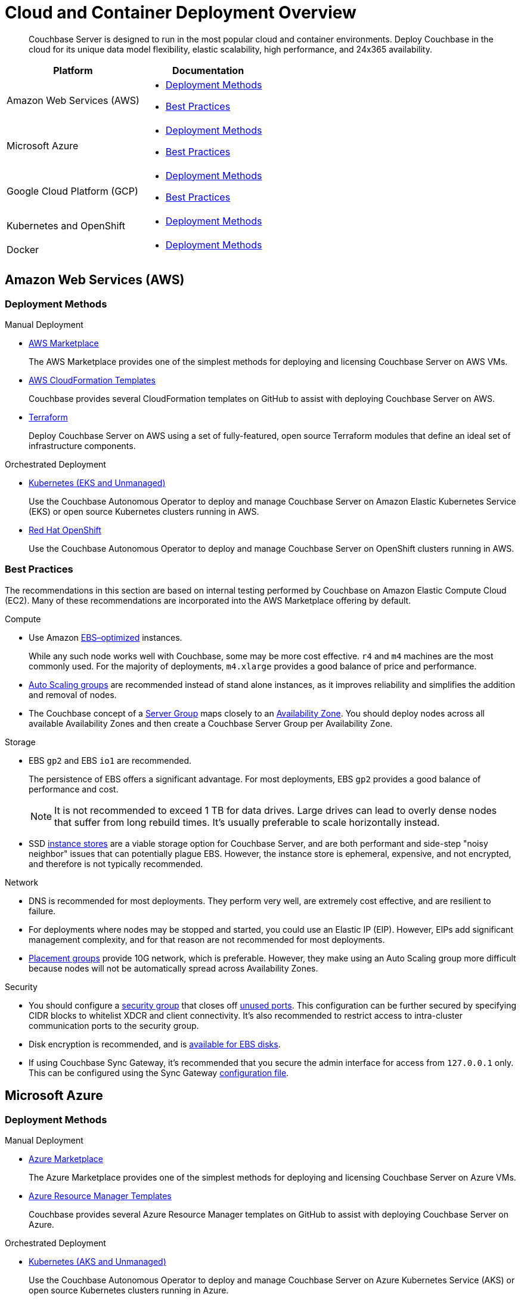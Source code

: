 = Cloud and Container Deployment Overview
:page-aliases: cloud:couchbase-aws, cloud:couchbase-azure, cloud:couchbase-gcp, cloud:couchbase-aws-best-practices, cloud:couchbase-azure-best-practices, cloud:couchbase-gcp-best-practices, install:running-couchbase-in-containers

[abstract]
Couchbase Server is designed to run in the most popular cloud and container environments.
Deploy Couchbase in the cloud for its unique data model flexibility, elastic scalability, high performance, and 24x365 availability.

|===
| Platform | Documentation

| Amazon Web Services (AWS)
a| * <<aws-deployment-methods,Deployment Methods>>

* <<aws-best-practices,Best Practices>>

| Microsoft Azure
a| * <<azure-deployment-methods,Deployment Methods>>

* <<azure-best-practices,Best Practices>>

| Google Cloud Platform (GCP)
a| * <<gcp-deployment-methods,Deployment Methods>>

* <<gcp-best-practices,Best Practices>>

| Kubernetes and OpenShift
a| * <<k8s-deployment-methods,Deployment Methods>>

| Docker
a| * <<docker-deployment-methods,Deployment Methods>>

|===


== Amazon Web Services (AWS)

[#aws-deployment-methods]
=== Deployment Methods

.Manual Deployment
* xref:couchbase-aws-marketplace.adoc[AWS Marketplace]
+
The AWS Marketplace provides one of the simplest methods for deploying and licensing Couchbase Server on AWS VMs.

* https://github.com/couchbase-partners/amazon-cloud-formation-couchbase[AWS CloudFormation Templates^]
+
Couchbase provides several CloudFormation templates on GitHub to assist with deploying Couchbase Server on AWS.

* xref:aws-terraform.adoc[Terraform]
+
Deploy Couchbase Server on AWS using a set of fully-featured, open source Terraform modules that define an ideal set of infrastructure components.

.Orchestrated Deployment
* xref:operator:ROOT:install-eks.adoc[Kubernetes (EKS and Unmanaged)]
+
Use the Couchbase Autonomous Operator to deploy and manage Couchbase Server on Amazon Elastic Kubernetes Service (EKS) or open source Kubernetes clusters running in AWS.

* xref:operator:ROOT:install-openshift.adoc[Red Hat OpenShift]
+
Use the Couchbase Autonomous Operator to deploy and manage Couchbase Server on OpenShift clusters running in AWS.

[#aws-best-practices]
=== Best Practices

The recommendations in this section are based on internal testing performed by Couchbase on Amazon Elastic Compute Cloud (EC2).
Many of these recommendations are incorporated into the AWS Marketplace offering by default.

.Compute
* Use Amazon https://docs.aws.amazon.com/AWSEC2/latest/UserGuide/EBSOptimized.html[EBS–optimized^] instances.
+
While any such node works well with Couchbase, some may be more cost effective.
`r4` and `m4` machines are the most commonly used.
For the majority of deployments, `m4.xlarge` provides a good balance of price and performance.

* https://docs.aws.amazon.com/autoscaling/ec2/userguide/AutoScalingGroup.html[Auto Scaling groups^] are recommended instead of stand alone instances, as it improves reliability and simplifies the addition and removal of nodes.

* The Couchbase concept of a xref:learn:clusters-and-availability/groups.adoc[Server Group] maps closely to an https://docs.aws.amazon.com/AWSEC2/latest/UserGuide/using-regions-availability-zones.html[Availability Zone^].
You should deploy nodes across all available Availability Zones and then create a Couchbase Server Group per Availability Zone.

.Storage
* EBS `gp2` and EBS `io1` are recommended.
+
The persistence of EBS offers a significant advantage.
For most deployments, EBS `gp2` provides a good balance of performance and cost.
+
NOTE: It is not recommended to exceed 1 TB for data drives.
Large drives can lead to overly dense nodes that suffer from long rebuild times.
It's usually preferable to scale horizontally instead.

* SSD https://docs.aws.amazon.com/AWSEC2/latest/UserGuide/InstanceStorage.html[instance stores^] are a viable storage option for Couchbase Server, and are both performant and side-step "noisy neighbor" issues that can potentially plague EBS.
However, the instance store is ephemeral, expensive, and not encrypted, and therefore is not typically recommended.

.Network
* DNS is recommended for most deployments.
They perform very well, are extremely cost effective, and are resilient to failure.

* For deployments where nodes may be stopped and started, you could use an Elastic IP (EIP).
However, EIPs add significant management complexity, and for that reason are not recommended for most deployments.

* https://docs.aws.amazon.com/AWSEC2/latest/UserGuide/placement-groups.html[Placement groups^] provide 10G network, which is preferable.
However, they make using an Auto Scaling group more difficult because nodes will not be automatically spread across Availability Zones.

.Security
* You should configure a https://docs.aws.amazon.com/AWSEC2/latest/UserGuide/using-network-security.html[security group^] that closes off xref:install:install-ports.adoc[unused ports].
This configuration can be further secured by specifying CIDR blocks to whitelist XDCR and client connectivity.
It's also recommended to restrict access to intra-cluster communication ports to the security group.

* Disk encryption is recommended, and is https://docs.aws.amazon.com/AWSEC2/latest/UserGuide/EBSEncryption.html[available for EBS disks^].

* If using Couchbase Sync Gateway, it's recommended that you secure the admin interface for access from `127.0.0.1` only.
This can be configured using the Sync Gateway xref:sync-gateway::config-properties.adoc[configuration file].

== Microsoft Azure

[#azure-deployment-methods]
=== Deployment Methods

.Manual Deployment
* xref:couchbase-azure-marketplace.adoc[Azure Marketplace]
+
The Azure Marketplace provides one of the simplest methods for deploying and licensing Couchbase Server on Azure VMs.

* https://github.com/couchbase-partners/azure-resource-manager-couchbase[Azure Resource Manager Templates^]
+
Couchbase provides several Azure Resource Manager templates on GitHub to assist with deploying Couchbase Server on Azure.

.Orchestrated Deployment
* xref:operator:ROOT:install-aks.adoc[Kubernetes (AKS and Unmanaged)]
+
Use the Couchbase Autonomous Operator to deploy and manage Couchbase Server on Azure Kubernetes Service (AKS) or open source Kubernetes clusters running in Azure.

* xref:operator:ROOT:install-openshift.adoc[Red Hat OpenShift]
+
Use the Couchbase Autonomous Operator to deploy and manage Couchbase Server on OpenShift clusters running in Azure.

[#azure-best-practices]
=== Best Practices

The recommendations in this section are based on internal testing performed by Couchbase on Azure Virtual Machines.
Many of these recommendations are incorporated into the Azure Marketplace offering by default.

.Compute
* Use instances that support Azure https://docs.microsoft.com/en-us/azure/virtual-machines/windows/disks-types[Premium Storage^].
+
While any such node works well with Couchbase, some may be more cost effective.
`DS v3`, `ES v3`, `FS`, and `GS` machines are the most commonly used.
For the majority of deployments, `DS14 v2` provides a good balance of price and performance.

* It's recommended that you use https://docs.microsoft.com/en-us/azure/virtual-machine-scale-sets/overview[virtual machine scale sets^] (VMSS) instead of stand-alone VMs since they improve reliability and simplify the addition and removal of nodes.

* The current model for resilience is based on https://docs.microsoft.com/en-us/azure/virtual-machine-scale-sets/availability[availability sets^] that are made up of fault domains and upgrade domains.
Virtual machine scale sets default to configuring 5 fault domains, each with their own upgrade domain.
It's recommended that you configure a xref:learn:clusters-and-availability/groups.adoc[Server Group] for each fault domain.

.Storage
* Azure https://docs.microsoft.com/en-us/azure/virtual-machines/windows/disks-types[Premium Storage^] is recommended for data drives.
+
Ephemeral drives present a risk of data loss.
Standard Storage is based on spinning magnetic disks (HDD) and is sufficient for OS disks, but it does not perform well enough for most database applications.
The older Azure storage account mechanism should also be avoided for OS and data disks, as it has a higher potential for bottlenecks and is more complex.
+
NOTE: It is not recommended to exceed 1 TB for data drives.
Large drives can lead to overly dense nodes that suffer from long rebuild times.
It's usually preferable to scale horizontally instead.

* Microsoft recommends disabling Premium Storage caching for mixed read/write workloads like Couchbase.

.Network
* The recommended setup is to attach a public IP to each node.
The public IP can be used to connect application drivers and replicate across geographies with XDCR.
+
You should configure each Couchbase node with the public DNS.
Because the public DNS resolves to a NAT-based IP, it's recommended that you add a record to `/etc/hosts` on each node to resolve its public DNS to `127.0.0.1`.
This allows Couchbase to bind to the IP underlying the public DNS.
+
Traffic between public IPs in Azure is routed over the Azure backbone, which has very high bandwidth.
This means that traffic is limited by the network cap of a VM.

* Other network setups like https://docs.microsoft.com/en-us/azure/vpn-gateway/vpn-gateway-about-vpngateways[VPN gateway^] and https://docs.microsoft.com/en-us/azure/expressroute/expressroute-introduction[ExpressRoute^] are not recommended.
Microsoft seems to intend VPN gateways for client to server connections, not high performance clustered applications like Couchbase.
ExpressRoute is a very expensive option that may work well for some on-prem/Azure hybrid solutions; but for general use, including Azure to Azure XDCR communication, it is not recommended.

.Security
* You should configure a https://docs.microsoft.com/en-us/azure/virtual-network/security-overview[security group^] that closes off xref:install:install-ports.adoc[unused ports].
This configuration can be further secured by specifying CIDR blocks to whitelist XDCR and client connectivity.
It's also recommended to restrict access to intra-cluster communication ports to the security group.

* Disk encryption is recommended, and is https://docs.microsoft.com/en-us/azure/storage/common/storage-service-encryption[available for managed disks that use Premium Storage^].

* If using Couchbase Sync Gateway, it's recommended that you secure the admin interface for access from `127.0.0.1` only.
This can be configured using the Sync Gateway xref:sync-gateway:refer/config-properties.adoc[configuration file].

== Google Cloud Platform (GCP)

[#gcp-deployment-methods]
=== Deployment Methods

.Manual Deployment
* xref:couchbase-gcp-cloud-launcher.adoc[GCP Marketplace]
+
The GCP Marketplace provides one of the simplest methods for deploying and licensing Couchbase Server on GCP VMs.

* https://github.com/couchbase-partners/google-deployment-manager-couchbase[GCP Deployment Manager Templates^]
+
Couchbase provides several GCP Deployment Manager templates on GitHub to assist with deploying Couchbase Server on GCP.

.Orchestrated Deployment
* xref:operator:ROOT:install-gke.adoc[Kubernetes (GKE and Unmanaged)]
+
Use the Couchbase Autonomous Operator to deploy and manage Couchbase Server on Google Kubernetes Engine (GKE) or open source Kubernetes clusters running in GCP.

* xref:operator:ROOT:install-openshift.adoc[Red Hat OpenShift]
+
Use the Couchbase Autonomous Operator to deploy and manage Couchbase Server on OpenShift clusters running in GCP.

[#gcp-best-practices]
=== Best Practices

The recommendations in this section are based on internal testing performed by Couchbase on Google Compute Engine (GCE).
Many of these recommendations are incorporated into the GCP Marketplace offering by default.

.Compute
* GCE offers both pre-defined and custom https://cloud.google.com/compute/docs/machine-types[machine types^].
+
For the majority of deployments, `n1-highmem-16` provides a good balance of price and performance.

* It's recommended to deploy GCE nodes via a https://cloud.google.com/compute/docs/instance-groups/[managed instance group^] (MIG) as it improves reliability and simplifies the addition and removal of nodes.
You can set up the MIG to place nodes across https://cloud.google.com/compute/docs/regions-zones/[zones^] in a round robin fashion.
For most installs this will be sufficient.
Ideally you should configure Couchbase xref:learn:clusters-and-availability/groups.adoc[Server Groups] to map to zones.

.Storage
* `pd-ssd` is recommended for the vast majority of deployments.
It often outperforms ephemeral storage as it is network-bound and offers persistence that ephemeral does not.
+
NOTE: It is not recommended to exceed 1.7 TB for `pd-ssd` data drives.
Large drives can lead to overly dense nodes that suffer from long rebuild times.
It's usually preferable to scale horizontally instead.

.Network
* It's recommended to configure nodes with their private DNS record.
This is because the Google network is globally flat, allowing private IPs to be routed around the world without need for VPN or leased line solutions.
(Though, when connecting with another cloud or an on-premises cluster in a hybrid scenario, VPN or leased lines are still required.)
+
NOTE: It's not possible to configure a node with its public IP address because that IP is NAT-based and Couchbase cannot bind to it.
GCP does not provide public DNS records for the public IPs.

.Security
* You should configure a https://cloud.google.com/vpc/docs/firewalls[firewall rule^] that closes off xref:install:install-ports.adoc[unused ports].
This configuration can be further secured by specifying CIDR blocks to whitelist XDCR and client connectivity.
It's also recommended to restrict access to intra-cluster communication ports to the security group.

* Disk encryption is recommended.

* If using Couchbase Sync Gateway, it's recommended that you secure the admin interface for access from `127.0.0.1` only.
This can be configured using the Sync Gateway xref:sync-gateway::config-properties.adoc[configuration file].

== Kubernetes and OpenShift

The xref:operator:ROOT:overview.adoc[Couchbase Autonomous Operator] provides a native integration of Couchbase Server with Kubernetes and Red Hat OpenShift.
It enables you to automate the management of common Couchbase tasks such as the configuration, creation, scaling, and recovery of Couchbase clusters.

[#k8s-deployment-methods]
=== Deployment Methods

See xref:operator:ROOT:prerequisite-and-setup.adoc[Couchbase Autonomous Operator].

== Docker

Official Docker images for Couchbase Server are available on https://hub.docker.com/_/couchbase[Docker Hub^].

[#docker-deployment-methods]
=== Deployment Methods

.Manual Deployment
* xref:install:getting-started-docker.adoc[Basic Docker Installation]
